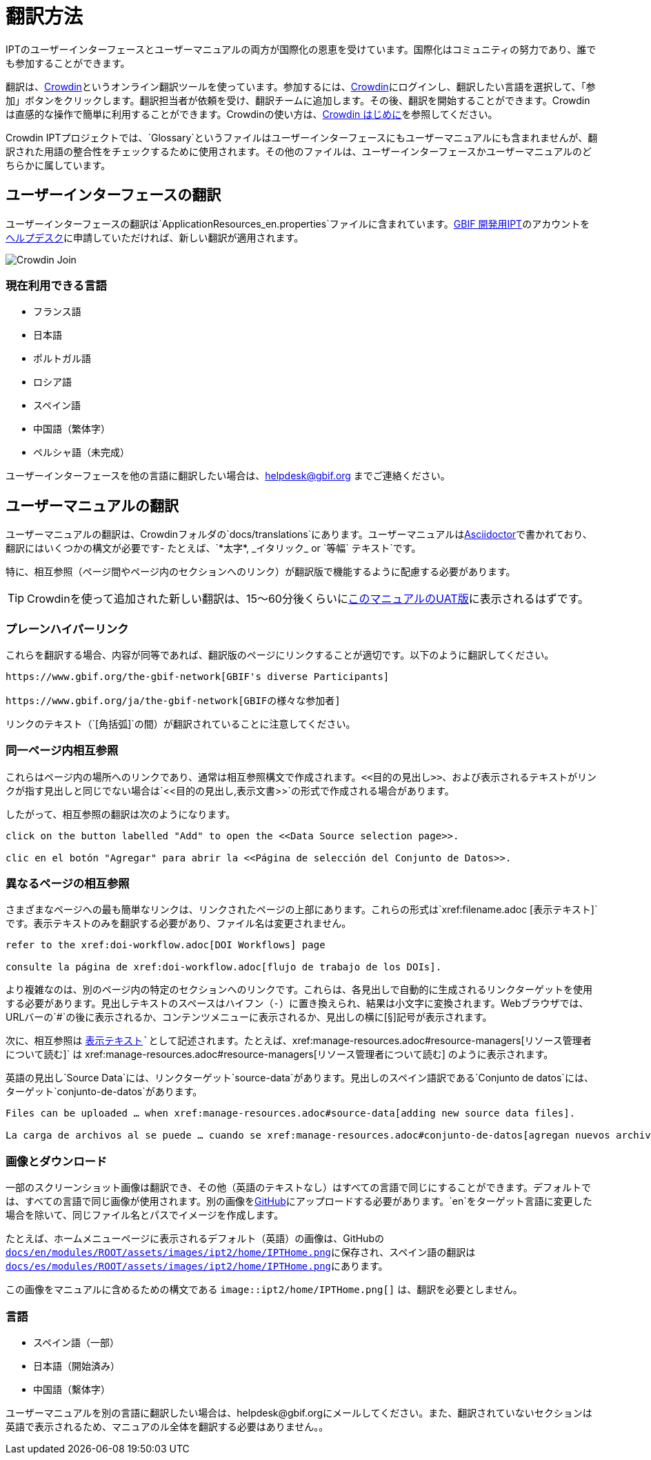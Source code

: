 = 翻訳方法

IPTのユーザーインターフェースとユーザーマニュアルの両方が国際化の恩恵を受けています。国際化はコミュニティの努力であり、誰でも参加することができます。

翻訳は、link:https://crowdin.com/project/gbif-ipt[Crowdin]というオンライン翻訳ツールを使っています。参加するには、link:https://crowdin.com/project/gbif-ipt[Crowdin]にログインし、翻訳したい言語を選択して、「参加」ボタンをクリックします。翻訳担当者が依頼を受け、翻訳チームに追加します。その後、翻訳を開始することができます。Crowdinは直感的な操作で簡単に利用することができます。Crowdinの使い方は、link:https://support.crowdin.com5/crowdin-intro/[Crowdin はじめに]を参照してください。

Crowdin IPTプロジェクトでは、`Glossary`というファイルはユーザーインターフェースにもユーザーマニュアルにも含まれませんが、翻訳された用語の整合性をチェックするために使用されます。その他のファイルは、ユーザーインターフェースかユーザーマニュアルのどちらかに属しています。

== ユーザーインターフェースの翻訳

ユーザーインターフェースの翻訳は`ApplicationResources_en.properties`ファイルに含まれています。link:https://ipt.gbif-uat.org/[GBIF 開発用IPT]のアカウントをmailto:helpdesk@gbif.org[ヘルプデスク]に申請していただければ、新しい翻訳が適用されます。

image::ipt2/v22/Crowdin-Join.png[]

=== 現在利用できる言語

* フランス語
* 日本語
* ポルトガル語
* ロシア語
* スペイン語
* 中国語（繁体字）
* ペルシャ語（未完成）

ユーザーインターフェースを他の言語に翻訳したい場合は、helpdesk@gbif.org までご連絡ください。

== ユーザーマニュアルの翻訳

ユーザーマニュアルの翻訳は、Crowdinフォルダの`docs/translations`にあります。ユーザーマニュアルはlink:https://docs.asciidoctor.org/asciidoc/latest/[Asciidoctor]で書かれており、翻訳にはいくつかの構文が必要です- たとえば、`+++*太字*, _イタリック_ or `等幅` テキスト+++`です。

特に、相互参照（ページ間やページ内のセクションへのリンク）が翻訳版で機能するように配慮する必要があります。

TIP: Crowdinを使って追加された新しい翻訳は、15～60分後くらいにlink:https://ipt.gbif-uat.org/manual/[このマニュアルのUAT版]に表示されるはずです。

=== プレーンハイパーリンク

これらを翻訳する場合、内容が同等であれば、翻訳版のページにリンクすることが適切です。以下のように翻訳してください。

[source, asciidoctor]
----
https://www.gbif.org/the-gbif-network[GBIF's diverse Participants]

https://www.gbif.org/ja/the-gbif-network[GBIFの様々な参加者]
----

リンクのテキスト（`[角括弧]`の間）が翻訳されていることに注意してください。

=== 同一ページ内相互参照

これらはページ内の場所へのリンクであり、通常は相互参照構文で作成されます。`\<<目的の見出し>>`、および表示されるテキストがリンクが指す見出しと同じでない場合は`\<<目的の見出し,表示文書>>`の形式で作成される場合があります。

したがって、相互参照の翻訳は次のようになります。

[source, asciidoctor]
----
click on the button labelled "Add" to open the <<Data Source selection page>>.

clic en el botón "Agregar" para abrir la <<Página de selección del Conjunto de Datos>>.
----

=== 異なるページの相互参照

さまざまなページへの最も簡単なリンクは、リンクされたページの上部にあります。これらの形式は`\xref:filename.adoc [表示テキスト]`です。表示テキストのみを翻訳する必要があり、ファイル名は変更されません。

[source, asciidoc]
----
refer to the xref:doi-workflow.adoc[DOI Workflows] page

consulte la página de xref:doi-workflow.adoc[flujo de trabajo de los DOIs].
----

より複雑なのは、別のページ内の特定のセクションへのリンクです。これらは、各見出しで自動的に生成されるリンクターゲットを使用する必要があります。見出しテキストのスペースはハイフン（`-`）に置き換えられ、結果は小文字に変換されます。Webブラウザでは、URLバーの`#`の後に表示されるか、コンテンツメニューに表示されるか、見出しの横に[§]記号が表示されます。

次に、相互参照は `xref:filename.adoc#link-target[表示テキスト]`として記述されます。たとえば、`\xref:manage-resources.adoc#resource-managers[リソース管理者について読む]` は \xref:manage-resources.adoc#resource-managers[リソース管理者について読む] のように表示されます。

英語の見出し`Source Data`には、リンクターゲット`source-data`があります。見出しのスペイン語訳である`Conjunto de datos`には、ターゲット`conjunto-de-datos`があります。

[source, asciidoc]
----
Files can be uploaded … when xref:manage-resources.adoc#source-data[adding new source data files].

La carga de archivos al se puede … cuando se xref:manage-resources.adoc#conjunto-de-datos[agregan nuevos archivos de conjuntos de datos].
----

=== 画像とダウンロード

一部のスクリーンショット画像は翻訳でき、その他（英語のテキストなし）はすべての言語で同じにすることができます。デフォルトでは、すべての言語で同じ画像が使用されます。別の画像をlink:https://github.com/gbif/ipt[GitHub]にアップロードする必要があります。`en`をターゲット言語に変更した場合を除いて、同じファイル名とパスでイメージを作成します。

たとえば、ホームメニューページに表示されるデフォルト（英語）の画像は、GitHubの link:https://github.com/gbif/ipt/blob/master/docs/en/modules/ROOT/assets/images/ipt2/home/IPTHome.png[`docs/en/modules/ROOT/assets/images/ipt2/home/IPTHome.png`]に保存され、スペイン語の翻訳は https://github.com/gbif/ipt/blob/master/docs/es/modules/ROOT/assets/images/ipt2/home/IPTHome.png[`docs/es/modules/ROOT/assets/images/ipt2/home/IPTHome.png`]にあります。

この画像をマニュアルに含めるための構文である `image::ipt2/home/IPTHome.png[]` は、翻訳を必要としません。

=== 言語

* スペイン語（一部）
* 日本語（開始済み）
* 中国語（繫体字）

ユーザーマニュアルを別の言語に翻訳したい場合は、helpdesk@gbif.orgにメールしてください。また、翻訳されていないセクションは英語で表示されるため、マニュアのル全体を翻訳する必要はありません。。
